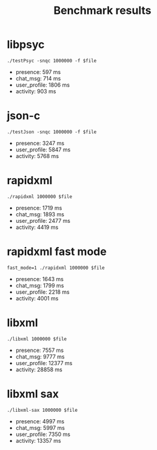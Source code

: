 #+TITLE: Benchmark results
#+OPTIONS: ^:{}

* libpsyc

: ./testPsyc -snqc 1000000 -f $file

- presence: 597 ms
- chat_msg: 714 ms
- user_profile: 1806 ms
- activity: 903 ms

* json-c

: ./testJson -snqc 1000000 -f $file

- presence: 3247 ms
- user_profile: 5847 ms
- activity: 5768 ms

* rapidxml

: ./rapidxml 1000000 $file

- presence: 1719 ms
- chat_msg: 1893 ms
- user_profile: 2477 ms
- activity: 4419 ms

* rapidxml fast mode

: fast_mode=1 ./rapidxml 1000000 $file

- presence: 1643 ms
- chat_msg: 1799 ms
- user_profile: 2218 ms
- activity: 4001 ms

* libxml

: ./libxml 1000000 $file

- presence: 7557 ms
- chat_msg: 9777 ms
- user_profile: 12377 ms
- activity: 28858 ms

* libxml sax

: ./libxml-sax 1000000 $file

- presence: 4997 ms
- chat_msg: 5997 ms
- user_profile: 7350 ms
- activity: 13357 ms

